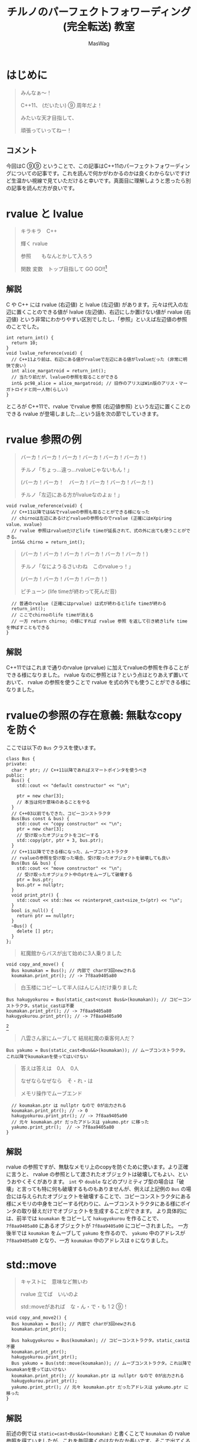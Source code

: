 #+TITLE: チルノのパーフェクトフォワーディング (完全転送) 教室
#+AUTHOR: MasWag

* COMMENT Materials

** https://cpprefjp.github.io/lang/cpp11/rvalue_ref_and_move_semantics.

** https://qiita.com/rinse_/items/cffa87016b7de49391ae

** https://timsong-cpp.github.io/cppwp/n3337/basic.lval

** https://cpplover.blogspot.com/2009/11/rvalue-reference_23.html

** NRVO?

* はじめに

#+begin_quote
みんなぁ～！　

C++11、 (だいたい) ⑨  周年だよ！

\ruby[`あたい`]{|値|}みたいな天才目指して、

頑張っていってねー！
#+end_quote

** コメント

今回はC ⑨⑨ ということで、この記事はC++11のパーフェクトフォワーディングについての記事です。これを読んで何かがわかるのかは良くわからないですけど生温かい視線で見ていただけると幸いです。真面目に理解しようと思ったら別の記事を読んだ方が良いです。

* rvalue と lvalue

#+begin_quote
キラキラ　C++

輝く rvalue

参照　\ruby[`右辺値`]{|rvalue|}　もなんとかして入ろう

関数 変数　トップ目指して GO GO!!\footnote{この記事はC++11についての記事です。Go言語は関係ない}
#+end_quote

** 解説

C や C++ には rvalue (右辺値) と lvalue (左辺値) があります。元々は代入の左辺に置くことのできる値が lvalue (左辺値)、右辺にしか置けない値が rvalue (右辺値) という非常にわかりやすい区別でしたし、「参照」といえば左辺値の参照のことでした。

#+BEGIN_SRC c++
  int return_int() {
    return 10;
  }
  void lvalue_reference(void) {
    // C++11より前は、右辺にある値がrvalueで左辺にある値がlvalueだった (非常に明快で良い)
    int alice_margatroid = return_int();
    // 当たり前だが、lvalueの参照を取ることができる
    int& pc98_alice = alice_margatroid; // 旧作のアリスはWin版のアリス・マーガトロイドと同一人物(らしい)
  }
#+END_SRC

ところが C++11で、rvalue でrvalue 参照 (右辺値参照) という左辺に置くことのできる rvalue が登場しました…という話を次の節でしていきます。

* rvalue 参照の例

#+begin_quote
バーカ！バーカ！バーカ！バーカ！バーカ！バーカ！)

チルノ「ちょっ…違っ…rvalueじゃないもん！」

(バーカ！バーカ！　バーカ！バーカ！バーカ！バーカ！)

チルノ「左辺にある方がlvalueなのよぉ！」
#+end_quote

#+BEGIN_SRC c++
  void rvalue_reference(void) {
    // C++11以降では&&でrvalueの参照も取ることができる様になった
    // chirnoは左辺にあるけどrvalueの参照なのでrvalue (正確にはeXpiring value、xvalue)
    // rvalue 参照はrvalueだけどlife timeが延長されて、式の外に出ても使うことができる。
    int&& chirno = return_int();
#+END_SRC

#+begin_quote
(バーカ！バーカ！バーカ！バーカ！バーカ！バーカ！)

チルノ「なにようるさいわね　このrvalueっ！」

(バーカ！バーカ！バーカ！バーカ！)

ピチューン (life timeが終わって死んだ音)
#+end_quote

#+BEGIN_SRC c++
    // 普通のrvalue (正確にはprvalue) は式が終わるとlife timeが終わる
    return_int();
    // ここでchirnoのlife timeが消える
    // 一方 return chirno; の様にすれば rvalue 参照 を返して引き続きlife timeを伸ばすこともできる
  }
#+END_SRC

** 解説

C++11ではこれまで通りのrvalue (prvalue) に加えてrvalueの参照を作ることができる様になりました。 rvalue なのに参照とは？という点はとりあえず置いておいて、 rvalue の参照を使うことで rvalue を式の外でも使うことができる様になりました。

* rvalueの参照の存在意義: 無駄なcopyを防ぐ
  :PROPERTIES:
  :header-args: :noweb-ref PREVENT_COPY
  :END:

ここでは以下の =Bus= クラスを使います。

#+BEGIN_SRC c++
  class Bus {
  private:
    char * ptr; // C++11以降であればスマートポインタを使うべき
  public:
    Bus() {
      std::cout << "default constructor" << "\n";

      ptr = new char[3];
      // 本当は何か意味のあることをやる
    }
    // C++03以前でもできた、コピーコンストラクタ
    Bus(Bus const & bus) {
      std::cout << "copy constructor" << "\n";
      ptr = new char[3];
      // 受け取ったオブジェクトをコピーする
      std::copy(ptr, ptr + 3, bus.ptr);
    }
    // C++11以降でできる様になった、ムーブコンストラクタ
    // rvalueの参照を受け取った場合、受け取ったオブジェクトを破壊しても良い
    Bus(Bus && bus) {
      std::cout << "move constructor" << "\n";
      // 受け取ったオブジェクト中のptrをムーブして破壊する
      ptr = bus.ptr;
      bus.ptr = nullptr;
    }
    void print_ptr() {
      std::cout << std::hex << reinterpret_cast<size_t>(ptr) << "\n";
    }
    bool is_null() {
      return ptr == nullptr;
    }
    ~Bus() {
      delete [] ptr;
    }
  };
#+END_SRC

#+begin_quote
紅魔館からバスが出て始めに3人乗りました
#+end_quote

#+BEGIN_SRC c++
  void copy_and_move() {
    Bus koumakan = Bus(); // 内部で charが3回newされる
    koumakan.print_ptr(); // -> 7f8aa9405a80
#+END_SRC

#+begin_quote
白玉楼にコピーして半人(はんじん)だけ乗りました
#+end_quote

#+BEGIN_SRC c++
    Bus hakugyokurou = Bus(static_cast<const Bus&>(koumakan)); // コピーコンストラクタ。static_castは不要
    koumakan.print_ptr(); // -> 7f8aa9405a80
    hakugyokurou.print_ptr(); // -> 7f8aa9405a90
#+END_SRC
\footnote{ここで =koumakan= と =hakugyokurou= のアドレスが異なることに注意してください}

#+begin_quote
八雲さん家にムーブして 結局紅魔の乗客何人だ？
#+end_quote

#+BEGIN_SRC c++
    Bus yakumo = Bus(static_cast<Bus&&>(koumakan)); // ムーブコンストラクタ。これ以降でkoumakanを使ってはいけない
#+END_SRC

#+begin_quote
答えは答えは　0人　0人

なぜならなぜなら　そ・れ・は

メモリ操作でムーブエンド
#+end_quote

#+BEGIN_SRC c++
  // koumakan.ptr は nullptr なので 0が出力される
  koumakan.print_ptr(); // -> 0
  hakugyokurou.print_ptr(); // -> 7f8aa9405a90
  // 元々 koumakan.ptr だったアドレスは yakumo.ptr に移った
  yakumo.print_ptr();  // -> 7f8aa9405a80
}
#+END_SRC

** 解説

rvalue の参照ですが、無駄なメモリ上のcopyを防ぐために使います。より正確に言うと、 rvalue の参照として渡されたオブジェクトは破壊してもよい、というおやくそくがあります。 =int= や =double= などのプリミティブ型の場合は「破壊」と言っても特に何も破壊するものもありませんが、例えば上記例の =Bus= の場合には与えられたオブジェクトを破壊することで、コピーコンストラクタにある様にメモリの中身をコピーする代わりに、ムーブコンストラクタにある様にポインタの取り替えだけでオブジェクトを生成することができます。
より具体的には、前半では =koumakan= をコピーして =hakugyokurou= を作ることで、 =7f8aa9405a80= にあるオブジェクトが =7f8aa9405a90= にコピーされました。
一方後半では  =koumakan= をムーブして =yakumo= を作るので、 =yakumo= 中のアドレスが =7f8aa9405a80= となり、一方 =koumakan= 中のアドレスは =0= になりました。

* std::move

#+begin_quote
キャストに　意味など無いわ

rvalue 立てば　いいのよ

std::moveがあれば　な・ん・で・も 1 2 ⑨！
#+end_quote

#+NAME: MOVE
#+BEGIN_SRC c++
  void copy_and_move2() {
    Bus koumakan = Bus(); // 内部で charが3回newされる
    koumakan.print_ptr();

    Bus hakugyokurou = Bus(koumakan); // コピーコンストラクタ。static_castは不要
    koumakan.print_ptr();
    hakugyokurou.print_ptr();
    Bus yakumo = Bus(std::move(koumakan)); // ムーブコンストラクタ。これ以降でkoumakanを使ってはいけない
    koumakan.print_ptr(); // koumakan.ptr は nullptr なので 0が出力される
    hakugyokurou.print_ptr();
    yakumo.print_ptr(); // 元々 koumakan.ptr だったアドレスは yakumo.ptr に移った
  }
#+END_SRC

** 解説

前述の例では =static=cast<Bus&&>(koumakan)= と書くことで =koumakan= の rvalue 参照を得ていましたが、これを毎回書くのはなかなか長いです。そこで出てくるのが標準ライブラリの =std::move= です。結局やっていることは =static_cast= と同じですが、 =std::move= を使うことで前述の例を以下の様に短かく書くことができます。

* Universal参照: みんな大好きテンプレート

ここからは rvalue 参照や lvalue 参照とテンプレートの関係について見ていきます。

#+begin_quote
くるくる　template　ぐるぐる　頭回る

だって　\ruby[`つぶら目玉`]{|&|}　二つ(まで)しかないのに

三本の \ruby[`針`]{|&|} なんて　ちんぷんかん
#+end_quote

#+NAME: UNIVERSAL_REFERENCE
#+BEGIN_SRC c++
  template<typename T>
  void print_if_ref(T&&) { // T 自体は lvalue 参照か 参照ではない型になる。今回の例では T は int& か intのどちらかになる
    // この static_assert の中身はC++17が必要
    static_assert(std::disjunction<std::negation<std::is_reference<T>>, std::is_lvalue_reference<T>>::value, "T is not an rvalue reference."); // T自体は参照ならばつねに lvalue の参照になる
    if (std::is_lvalue_reference<T&&>::value) { // T が int& の場合、 T&& は int& になる (T&&& -> T& と私は覚えた)
      std::cout << "lvalue ref" << std::endl;
    } else if(std::is_rvalue_reference<T&&>::value) { // T が int の場合、 T&& は int&& になる
      std::cout << "rvalue ref" << std::endl;
    }
  }

  void universal() {
    int chirno = 9;
    print_if_ref(chirno); // -> lvalue ref
    print_if_ref(9); // -> rvalue ref
    int& chirno_ref = chirno;
    print_if_ref(chirno_ref); // -> lvalue ref
  }
#+END_SRC

** 解説

みんな大好きテンプレート、 rvalue 参照とはどう組み合わせれば良いでしょうか？より具体的には、 lvalue を渡したら lvalue の参照として、rvalue を渡したら rvalue の参照として扱える様なテンプレート関数を書きたいです。

ここで出てくるのがUniversal参照です。Universal参照ではテンプレート引数 =T= に対して =T&&= と書くことで、 =T= が lvalue の場合は lvalue の参照に、 =T= が rvalue の場合は rvalue の参照として扱われます。

なお、Universal参照はテンプレートのみではなく、C++11で意味の変わった =auto= でも同様に使うことができます。

* パーフェクトフォワーディング

#+begin_quote
次々　参照出る　まだまだ　授業続く

凍る　部屋の中

参照の左辺も右辺も　気にせず

ゆっくりしていってね!!!
#+end_quote

#+NAME: PERFECT_FORWARDING
#+BEGIN_SRC c++
  template<typename T>
  void universal_pass(T&& a) {
    print_if_ref(a); // そのまま渡す
  }

  template<typename T>
  void move_pass(T&& a) {
    print_if_ref(std::move(a)); // std::moveで渡す
  }

  template<typename T>
  void perfect_forwarding_pass(T&& a) {
    print_if_ref(std::forward<T>(a)); // std::forwardで渡す
  }

  void perfect_forward() {
    int chirno = 9;
    // そのまま渡す。仮引数は lvalue として解釈される。
    universal_pass(chirno); // -> lvalue ref
    universal_pass(9); // -> lvalue ref

    // std::move で渡す。std::moveでは rvalue の参照にキャストするので、rvalueとして渡される。
    move_pass(chirno); // -> rvalue ref
    move_pass(9); // -> rvalue ref

    // std::forward で渡す。受け取った変数が lvalue の参照か rvalue の参照かに応じて適切に関数に渡すことができる。
    perfect_forwarding_pass(chirno); // -> lvalue ref
    perfect_forwarding_pass(9); // -> rvalue ref
  }
#+END_SRC

** 解説

さて、ついにタイトルにもある perfect forwarding (完全転送) が出てきました。

Universal参照で受け取った、 lvalue か rvalue のどちらの参照かわからない変数を別の関数に渡す場合はどうしたら良いでしょうか。そのまま渡せば良い様な気もしますが、仮引数は lvalue として扱われてしまうため、 rvalue の参照を受け取ったときも lvalue として渡してしまいますし、じゃあ std::move で渡せば良いかというと、今度は rvalue の参照にキャストしてしまうので lvalue の参照を受け取った場合でも rvalue の参照として渡してしまいます。

ここで出てくるのが =std::forward= です。 =std::forward= は =T= の値を見て上手い具合にキャストをしてくれるので、受け取った変数が lvalue か rvalue のどちらの参照なのかに応じて、適切に渡すことができます。なお、 =std::forward= の中身はテンプレートの特殊化で頑張って実装している様です。

* まとめ

#+begin_quote
もうバカでいいわよ！知らないっ！
#+end_quote

* COMMENT Appendix

** Motivation of rvalue reference

#+BEGIN_SRC C++ :noweb yes :results output replace
  <<PREVENT_COPY>>

  int main(int argc, char *argv[])
  {
    copy_and_move();
    return 0;
  }

#+END_SRC

#+RESULTS:
: default constructor
: 7f8aa9405a80
: copy constructor
: 7f8aa9405a80
: 7f8aa9405a90
: move constructor
: 0
: 7f8aa9405a90
: 7f8aa9405a80

** std::move
  :PROPERTIES:
  :header-args: :C :flags "-std=c++17"
  :END:

#+BEGIN_SRC C++ :noweb yes :results output replace :includes "<iostream> <algorithm>"
  <<PREVENT_COPY>>
  <<MOVE>>

  int main(int argc, char *argv[])
  {
    copy_and_move2();
    return 0;
  }

#+END_SRC

#+RESULTS:
: default constructor
: 7fbffcc05a80
: copy constructor
: 7fbffcc05a80
: 7fbffcc05a90
: move constructor
: 0
: 7fbffcc05a90
: 7fbffcc05a80

** Universal references
  :PROPERTIES:
  :header-args: :C :flags "-std=c++17"
  :END:

#+BEGIN_SRC C++ :noweb yes :results output replace :includes "<iostream> <algorithm>"
  <<UNIVERSAL_REFERENCE>>

  int main(int argc, char *argv[])
  {
    universal();
    return 0;
  }

#+END_SRC

#+RESULTS:
: lvalue ref
: rvalue ref
: lvalue ref


** Perfect forwarding
  :PROPERTIES:
  :header-args: :flags "-std=c++17"
  :END:

#+BEGIN_SRC C++ :noweb yes :results output replace :includes "<iostream> <algorithm>"
<<UNIVERSAL_REFERENCE>>
<<PERFECT_FORWARDING>>

  int main(int argc, char *argv[])
  {
    perfect_forward();
    return 0;
  }
#+END_SRC

#+RESULTS:
: lvalue ref
: lvalue ref
: rvalue ref
: rvalue ref
: lvalue ref
: rvalue ref

* COMMENT Omitted 

** (バーカ！バーカ！バーカ！バーカ！バーカ！バーカ！)
チルノ「だからバカじゃないって言ってるでしょ！」
(バーカ！バーカ！バーカ！バーカ！バーカ！バーカ！)
チルノ「いい加減にしないと冷凍するわよ！」
(バーカ！バーカ！バーカ！バーカ！バーカ！バーカ！)
チルノ「そして粉々になって死ねばいいのよ！」
(バーカ！バーカ！バーカ！バーカ！)

** 霊夢んとこの100万円の壷を誰かが割っちゃった
永遠亭のえーりんが弁償しに来ましたよ
知らんぷりのイタズラてゐ 結局 賠償金額いくら？
答えは答えは　0円　0円
なぜならなぜなら　そ・れ・は
そんな壷あるわけない

** 常識超えたところに世界の真理がある
秘密の数字目・指・し・て 1！2！9ーーー！！

** ヘラヘラニヤけながらゲラゲラ笑いながら
うっざー！因幡ウサギ可愛げもないのに
新参の厨どもはホイ☆ホイ☆ホイ☆

** 再生百万回　もれなく　愚民なんて
どういう　ことなのよ　どっちらかって言うなら
サーバー管理も　お疲れさんってとこね

** わかった！アタイがあまりにも天才だから
嫉妬してるんでしょ～？
ほんと　しょうがないわねぇ
せっかくだからアタイの天才の秘訣を
ちょっとだけ教えてあげてもいいわよ？

** あらゆるあらゆるあらゆるあらゆる
あらゆる英知を
集めて集めて集めて集めて束ねても
あたいのあたいのあたいの
あたいのあたいの丈夫な
頭に頭に頭に頭にかなわない

** 朝飯朝飯朝飯朝飯
朝飯朝飯食べたら
赤子の赤子の赤子の赤子の手をひねる
あたいはあたいはあたいはあたいは
あたいはあたいは完璧
いわゆるいわゆるいわゆるいわゆるパーフェクト

** ひゃ～くおくちょうまん　バッチリ☆

** ヤマ　オチ　意味など無いわ
キャラクター立てば　いいのよ
元気があれば　な・ん・で・も 1！2！9ーーー！！

** くるくる　時計の針　ぐるぐる　頭回る
だって　つぶら目玉　二つしかないのに
三本の針なんて　ちんぷんかん

** 次々　問題出る　まだまだ　授業続く
凍る　部屋の中
ひんやりした温度も時間も　気にせず
ゆっくりしていってね!!!

** (バーカ！バーカ！　バーカ！バーカ！バーカ！バーカ！)
チルノ「バーカ！バーカ！」
(バーカ！バーカ！　バーカ！バーカ！バーカ！バーカ！)
チルノ「バーカ！バーカ！」
(バーカ！バーカ！　バーカ！バーカ！バーカ！バーカ！)
チルノ「もう馬鹿でいいわよ！知らないっ！！」
(バーカ！バーカ！バーカ！バーカ！)



* COMMENT Original

** みんなぁ～！　

*** チルノの算数教室始まるよー☆

*** あたいみたいな天才目指して、

*** 頑張っていってねー！

** キラキラ　ダイヤモンド　

*** 輝く　星のように

*** 栄光　志望校　なんとかして入ろう

*** 天才　秀才　トップ目指して GO GO!!

** （バーカ！バーカ！バーカ！バーカ！バーカ！バーカ！)

*** チルノ「ちょっ…違っ…馬鹿じゃないもん！」

*** (バーカ！バーカ！　バーカ！バーカ！バーカ！バーカ！)

*** チルノ「馬鹿って言う方が馬鹿なのよぉ！」

*** (バーカ！バーカ！バーカ！バーカ！バーカ！バーカ！)

*** チルノ「なにようるさいわね　この馬鹿っ！」

*** (バーカ！バーカ！バーカ！バーカ！)

** 紅魔館からバスが出て始めに3人乗りました

*** 白玉楼で一人降りて半人(はんじん)だけ乗りました

*** 八雲さん家で二人降りて 結局乗客合計何人だ？

*** 答えは答えは　0人　0人

*** なぜならなぜなら　そ・れ・は

*** 幻想郷にバス無い☆

** ヤマ　オチ　意味など無いわ

*** キャラクター立てば　いいのよ

*** 元気があれば　な・ん・で・も 1 2 9!

** くるくる　時計の針　ぐるぐる　頭回る

*** だって　つぶら目玉　二つしかないのに

*** 三本の針なんて　ちんぷんかん

*** 次々　問題出る　まだまだ　授業続く

*** 凍る　部屋の中

*** ひんやりした温度も時間も　気にせず

*** ゆっくりしていってね!!!

** (バーカ！バーカ！バーカ！バーカ！バーカ！バーカ！)
チルノ「だからバカじゃないって言ってるでしょ！」
(バーカ！バーカ！バーカ！バーカ！バーカ！バーカ！)
チルノ「いい加減にしないと冷凍するわよ！」
(バーカ！バーカ！バーカ！バーカ！バーカ！バーカ！)
チルノ「そして粉々になって死ねばいいのよ！」
(バーカ！バーカ！バーカ！バーカ！)

** 霊夢んとこの100万円の壷を誰かが割っちゃった
永遠亭のえーりんが弁償しに来ましたよ
知らんぷりのイタズラてゐ 結局 賠償金額いくら？
答えは答えは　0円　0円
なぜならなぜなら　そ・れ・は
そんな壷あるわけない

** 常識超えたところに世界の真理がある
秘密の数字目・指・し・て 1！2！9ーーー！！

** ヘラヘラニヤけながらゲラゲラ笑いながら
うっざー！因幡ウサギ可愛げもないのに
新参の厨どもはホイ☆ホイ☆ホイ☆

** 再生百万回　もれなく　愚民なんて
どういう　ことなのよ　どっちらかって言うなら
サーバー管理も　お疲れさんってとこね

** わかった！アタイがあまりにも天才だから
嫉妬してるんでしょ～？
ほんと　しょうがないわねぇ
せっかくだからアタイの天才の秘訣を
ちょっとだけ教えてあげてもいいわよ？

** あらゆるあらゆるあらゆるあらゆる
あらゆる英知を
集めて集めて集めて集めて束ねても
あたいのあたいのあたいの
あたいのあたいの丈夫な
頭に頭に頭に頭にかなわない

** 朝飯朝飯朝飯朝飯
朝飯朝飯食べたら
赤子の赤子の赤子の赤子の手をひねる
あたいはあたいはあたいはあたいは
あたいはあたいは完璧
いわゆるいわゆるいわゆるいわゆるパーフェクト

** ひゃ～くおくちょうまん　バッチリ☆

** ヤマ　オチ　意味など無いわ
キャラクター立てば　いいのよ
元気があれば　な・ん・で・も 1！2！9ーーー！！

** くるくる　時計の針　ぐるぐる　頭回る
だって　つぶら目玉　二つしかないのに
三本の針なんて　ちんぷんかん

** 次々　問題出る　まだまだ　授業続く
凍る　部屋の中
ひんやりした温度も時間も　気にせず
ゆっくりしていってね!!!

** (バーカ！バーカ！　バーカ！バーカ！バーカ！バーカ！)
チルノ「バーカ！バーカ！」
(バーカ！バーカ！　バーカ！バーカ！バーカ！バーカ！)
チルノ「バーカ！バーカ！」
(バーカ！バーカ！　バーカ！バーカ！バーカ！バーカ！)
チルノ「もう馬鹿でいいわよ！知らないっ！！」
(バーカ！バーカ！バーカ！バーカ！)

